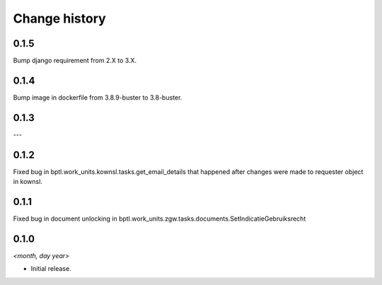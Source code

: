 ==============
Change history
==============

0.1.5
=====

Bump django requirement from 2.X to 3.X.

0.1.4
=====

Bump image in dockerfile from 3.8.9-buster to 3.8-buster.

0.1.3
=====

---

0.1.2
=====

Fixed bug in bptl.work_units.kownsl.tasks.get_email_details that
happened after changes were made to requester object in kownsl.

0.1.1
=====

Fixed bug in document unlocking in bptl.work_units.zgw.tasks.documents.SetIndicatieGebruiksrecht

0.1.0
=====

*<month, day year>*

* Initial release.
